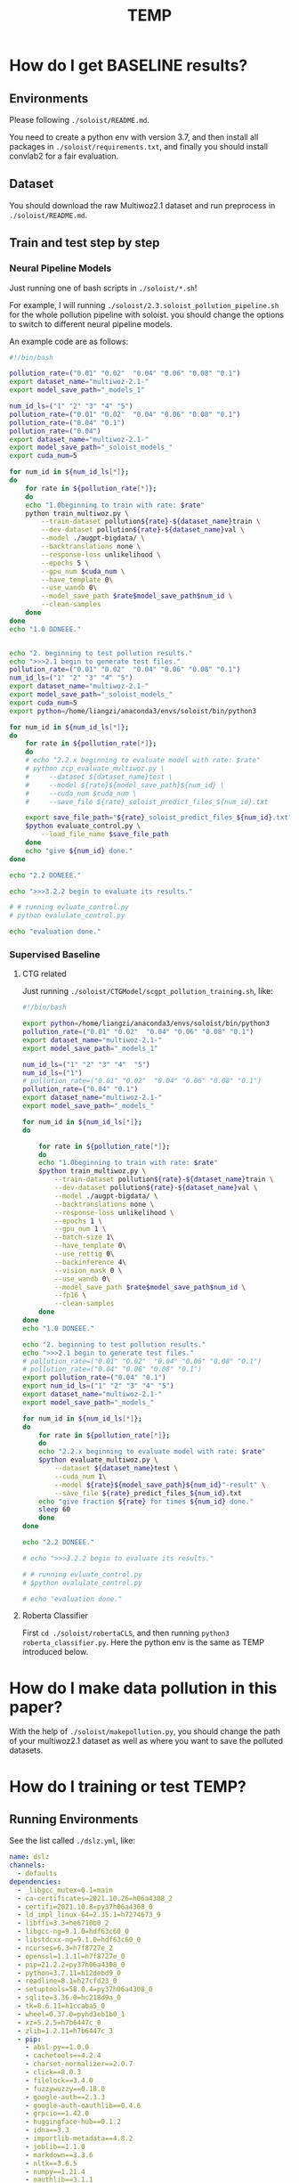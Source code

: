 #+title: TEMP


* How do I get BASELINE results?

** Environments

Please following =./soloist/README.md=.

You need to create a python env with version 3.7, and then install all packages
in =./soloist/requirements.txt=, and finally you should install convlab2 for a fair
evaluation.

** Dataset
You should download the raw Multiwoz2.1 dataset and run preprocess in
=./soloist/README.md=.

** Train and test step by step

*** Neural Pipeline Models

Just running one of bash scripts in =./soloist/*.sh=!

For example, I will running =./soloist/2.3.soloist_pollution_pipeline.sh= for
the whole pollution pipeline with soloist. you should change the options
to switch to different neural pipeline models.

An example code are as follows:

#+BEGIN_SRC sh
  #!/bin/bash

  pollution_rate=("0.01" "0.02"  "0.04" "0.06" "0.08" "0.1")
  export dataset_name="multiwoz-2.1-"
  export model_save_path="_models_1"

  num_id_ls=("1" "2" "3" "4" "5")
  pollution_rate=("0.01" "0.02"  "0.04" "0.06" "0.08" "0.1")
  pollution_rate=("0.04" "0.1")
  pollution_rate=("0.04")
  export dataset_name="multiwoz-2.1-"
  export model_save_path="_soloist_models_"
  export cuda_num=5

  for num_id in ${num_id_ls[*]};
  do
      for rate in ${pollution_rate[*]};
      do
	  echo "1.0beginning to train with rate: $rate"
	  python train_multiwoz.py \
	      --train-dataset pollution${rate}-${dataset_name}train \
	      --dev-dataset pollution${rate}-${dataset_name}val \
	      --model ./augpt-bigdata/ \
	      --backtranslations none \
	      --response-loss unlikelihood \
	      --epochs 5 \
	      --gpu_num $cuda_num \
	      --have_template 0\
	      --use_wandb 0\
	      --model_save_path $rate$model_save_path$num_id \
	      --clean-samples 
      done
  done
  echo "1.0 DONEEE."


  echo "2. beginning to test pollution results."
  echo ">>>2.1 begin to generate test files."
  pollution_rate=("0.01" "0.02"  "0.04" "0.06" "0.08" "0.1")
  num_id_ls=("1" "2" "3" "4" "5")
  export dataset_name="multiwoz-2.1-"
  export model_save_path="_soloist_models_"
  export cuda_num=5
  export python=/home/liangzi/anaconda3/envs/soloist/bin/python3

  for num_id in ${num_id_ls[*]};
  do
      for rate in ${pollution_rate[*]};
      do
	  # echo "2.2.x beginning to evaluate model with rate: $rate"
	  # python zcp_evaluate_multiwoz.py \
	  #     --dataset ${dataset_name}test \
	  #     --model ${rate}${model_save_path}${num_id} \
	  #     --cuda_num $cuda_num \
	  #     --save_file ${rate}_soloist_predict_files_${num_id}.txt

	  export save_file_path="${rate}_soloist_predict_files_${num_id}.txt"
	  $python evaluate_control.py \
		  --load_file_name $save_file_path
      done
      echo "give ${num_id} done."
  done

  echo "2.2 DONEEE."

  echo ">>>3.2.2 begin to evaluate its results."

  # # running evluate_control.py
  # python evalulate_control.py

  echo "evaluation done."

#+END_SRC

*** Supervised Baseline

**** CTG related

Just running =./soloist/CTGModel/scgpt_pollution_training.sh=, like:


#+BEGIN_SRC sh
  #!/bin/bash

  export python=/home/liangzi/anaconda3/envs/soloist/bin/python3
  pollution_rate=("0.01" "0.02"  "0.04" "0.06" "0.08" "0.1")
  export dataset_name="multiwoz-2.1-"
  export model_save_path="_models_1"

  num_id_ls=("1" "2" "3" "4"  "5")
  num_id_ls=("1")
  # pollution_rate=("0.01" "0.02"  "0.04" "0.06" "0.08" "0.1")
  pollution_rate=("0.04" "0.1")
  export dataset_name="multiwoz-2.1-"
  export model_save_path="_models_"

  for num_id in ${num_id_ls[*]};
  do

      for rate in ${pollution_rate[*]};
      do
	  echo "1.0beginning to train with rate: $rate"
	  $python train_multiwoz.py \
	      --train-dataset pollution${rate}-${dataset_name}train \
	      --dev-dataset pollution${rate}-${dataset_name}val \
	      --model ./augpt-bigdata/ \
	      --backtranslations none \
	      --response-loss unlikelihood \
	      --epochs 1 \
	      --gpu_num 1 \
	      --batch-size 1\
	      --have_template 0\
	      --use_rettig 0\
	      --backinference 4\
	      --vision_mask 0 \
	      --use_wandb 0\
	      --model_save_path $rate$model_save_path$num_id \
	      --fp16 \
	      --clean-samples 
      done
  done
  echo "1.0 DONEEE."

  echo "2. beginning to test pollution results."
  echo ">>>2.1 begin to generate test files."
  # pollution_rate=("0.01" "0.02"  "0.04" "0.06" "0.08" "0.1")
  # pollution_rate=("0.04" "0.06" "0.08" "0.1")
  export pollution_rate=("0.04" "0.1")
  export num_id_ls=("1" "2" "3" "4" "5")
  export dataset_name="multiwoz-2.1-"
  export model_save_path="_models_"

  for num_id in ${num_id_ls[*]};
  do
      for rate in ${pollution_rate[*]};
      do
	  echo "2.2.x beginning to evaluate model with rate: $rate"
	  $python evaluate_multiwoz.py \
	      --dataset ${dataset_name}test \
	      --cuda_num 1\
	      --model ${rate}${model_save_path}${num_id}"-result" \
	      --save_file ${rate}_predict_files_${num_id}.txt
	  echo "give fraction ${rate} for times ${num_id} done."
	  sleep 60
      done
  done

  echo "2.2 DONEEE."

  # echo ">>>3.2.2 begin to evaluate its results."

  # # running evluate_control.py
  # $python evalulate_control.py

  # echo "evaluation done."
#+END_SRC

**** Roberta Classifier

First =cd ./soloist/robertaCLS=, and then running =python3 roberta_classifier.py=. Here the python env is the same as TEMP introduced below.

* How do I make data pollution in this paper?

With the help of =./soloist/makepollution.py=, you should change the path of your multiwoz2.1 dataset as well as where you want to save the polluted datasets.

* How do I training or test TEMP?

** Running Environments

See the list called =./dslz.yml=, like:


#+BEGIN_SRC yml
  name: dslz
  channels:
    - defaults
  dependencies:
    - _libgcc_mutex=0.1=main
    - ca-certificates=2021.10.26=h06a4308_2
    - certifi=2021.10.8=py37h06a4308_0
    - ld_impl_linux-64=2.35.1=h7274673_9
    - libffi=3.3=he6710b0_2
    - libgcc-ng=9.1.0=hdf63c60_0
    - libstdcxx-ng=9.1.0=hdf63c60_0
    - ncurses=6.3=h7f8727e_2
    - openssl=1.1.1l=h7f8727e_0
    - pip=21.2.2=py37h06a4308_0
    - python=3.7.11=h12debd9_0
    - readline=8.1=h27cfd23_0
    - setuptools=58.0.4=py37h06a4308_0
    - sqlite=3.36.0=hc218d9a_0
    - tk=8.6.11=h1ccaba5_0
    - wheel=0.37.0=pyhd3eb1b0_1
    - xz=5.2.5=h7b6447c_0
    - zlib=1.2.11=h7b6447c_3
    - pip:
      - absl-py==1.0.0
      - cachetools==4.2.4
      - charset-normalizer==2.0.7
      - click==8.0.3
      - filelock==3.4.0
      - fuzzywuzzy==0.18.0
      - google-auth==2.3.3
      - google-auth-oauthlib==0.4.6
      - grpcio==1.42.0
      - huggingface-hub==0.1.2
      - idna==3.3
      - importlib-metadata==4.8.2
      - joblib==1.1.0
      - markdown==3.3.6
      - nltk==3.6.5
      - numpy==1.21.4
      - oauthlib==3.1.1
      - packaging==21.3
      - protobuf==3.19.1
      - pyasn1==0.4.8
      - pyasn1-modules==0.2.8
      - pyparsing==3.0.6
      - pyyaml==6.0
      - regex==2021.11.10
      - requests==2.26.0
      - requests-oauthlib==1.3.0
      - rsa==4.7.2
      - sacremoses==0.0.46
      - scipy==1.7.3
      - sentencepiece==0.1.96
      - six==1.16.0
      - tensorboard==2.7.0
      - tensorboard-data-server==0.6.1
      - tensorboard-plugin-wit==1.8.0
      - tokenizers==0.10.3
      - tqdm==4.62.3
      - transformers==4.12.5
      - typing_extensions==4.0.0
      - urllib3==1.26.7
      - werkzeug==2.0.2
      - zipp==3.6.0
  prefix: /home/liangzi/anaconda3/envs/dslz
#+END_SRC

** Train and test step by step

First =cd ./soloist/paraphrase=, and you will findout all shell scripts for different exepriments.

You should first train a unified TEMP rephrasing model, and then use this model to inference all results of our baselines.

For training, you can running different scripts, for example, =2.0.multi_target_learning_pipeline.sh=, like

#+BEGIN_SRC sh
  #!/bin/bash

  export python=/home/zliang/anaconda3/envs/dslz/bin/python3
  export root_dir="${HOME}/soloist/soloist/paraphrase/"

  ##------------------------------------------------------------------------------------
  export device="1"
  export epochs=2
  export batch_size=1
  export lr=3e-5
  export max_seq_length=128
  export pretrained_model_path="${root_dir}/t5-small" 
  export save_log_path="${root_dir}/log/grid-step.log"
  # train stage.
  # export save_model_path="${root_dir}/data/rettig_model/"
  export step_list=("450" "550" "650")

  export target_num=-1
  for max_step in ${step_list[*]};
  do
      export save_model_path="${root_dir}/data/model_step_${max_step}/"
      echo "--->>>BEGIN TO TRAINING with step ${max_step}."
      ${python} train.py \
	      --train=1 \
	      --max_seq_length=${max_seq_length} \
	      --max_step=$max_step \
	      --device=${device} \
	      --cuda_num=${device} \
	      --epoch=${epochs} \
	      --batch_size=${batch_size} \
	      --lr=${lr} \
	      --back_prediction=0 \
	      --target_num=${target_num} \
	      --board_name="mytest" \
	      --sample_method="random" \
	      --gbias=0 \
	      --pretrained_model_path=${pretrained_model_path} \
	      --save_model_path=${save_model_path} \
	      --fraction=1.0 

      rate=0.1
      num_id=5
      export dataset_name="multiwoz-2.1-"
      export model_save_path="_models_"

      export inference_model_name="data/model_step_${max_step}/"
      export save_file_path="temp.txt"

      cd ../

      $python evaluate_multiwoz.py \
	  --dataset ${dataset_name}test \
	  --model ${rate}${model_save_path}${num_id} \
	  --file ${rate}_predict_files_${num_id}.txt \
	  --save_file ${save_file_path} \
	  --inference_model ${inference_model_name} \
	  --add_map 1\
	  --gbias 0\
	  --bp 0\
	  --cuda_num=${device}


      export save_file_path="temp.txt"
      $python evaluate_control.py \
	      --load_file_name $save_file_path

      cd paraphrase/

  done

  echo "ALL things done."
#+END_SRC


 Inference time as well. For example ,you can running =SOLOIST+TEMP= by =soloist_all_experiments.sh=, like


  #+BEGIN_SRC sh
    #!/bin/bash

    export python=/home/liangzi/anaconda3/envs/dslz/bin/python3
    export root_dir="${HOME}/soloist/soloist/paraphrase/"

    ##-----------------------------------------------------------------------------------------
    export device="7"
    # export epochs=4
    export epochs=1
    export batch_size=1
    export lr=3e-5
    export max_seq_length=128
    # export import_pretrained_model_path="${root_dir}/data/electra-small-discriminator"
    export pretrained_model_path="${root_dir}/t5-small" 
    export save_log_path="${root_dir}/log/soloist_all_experiments.log"
    # train stage.
    export fraction="1.0"
    export step=500
    export prate_list=("0.01" "0.02" "0.04" "0.06" "0.08" "0.1")
    export prate_list=("0.04")
    export target_num=5


    echo ">>>>>>>>>>>>>>>>>>>>>>>>>>>>>>>>>>>>>>>>>>>>>> tempering + exp+bp+multi-target 3"
    # echo "--->>>BEGIN TO TRAINING in stage 1 with fraction ${frac}."
    export target_num=5
    export pretrained_model_path="${root_dir}/t5-small" 
    export fraction_list=("1.0" "1.0" "1.0")
    for prate in ${prate_list[*]};
    do
	# export save_model_path="${root_dir}/data/mt3-tempering-exp-bp_fraction1.0_prate${prate}/"

	# for fraction in ${fraction_list[*]};
	# do
	# 	${python} train.py \
	# 		--train=1 \
	# 		--max_seq_length=${max_seq_length} \
	# 		--max_step=${step} \
	# 		--device=${device} \
	# 		--cuda_num=${device} \
	# 		--epoch=${epochs} \
	# 		--prate=${prate} \
	# 		--target_num=${target_num} \
	# 		--batch_size=${batch_size} \
	# 		--lr=${lr} \
	# 		--back_prediction=1 \
	# 		--sample_method=exp \
	# 		--gbias=0 \
	# 		--pretrained_model_path=${pretrained_model_path} \
	# 		--save_model_path=${save_model_path} \
	# 		--board_name=${save_model_path} \
	# 		--fraction=${fraction} 
	# 	export pretrained_model_path=$save_model_path
	# done

	cd ../
	id_list=(1 2 3 4 5)

	export rate=${prate}
   
	for num_id in ${id_list[*]};
	do
	    export dataset_name="multiwoz-2.1-"
	    export model_save_path="_models_"

	    export inference_model_name="data/mt3-tempering-exp-bp_fraction1.0_prate${prate}/"
	    export save_file_path="soloist-mt3-tempering-exp-bp_fraction1.0_prate${prate}_numid${num_id}.txt"

	    # $python evaluate_multiwoz.py \
	    #     --dataset ${dataset_name}test \
	    #     --model ${rate}${model_save_path}${num_id} \
	    #     --file ${rate}_soloist_predict_files_${num_id}.txt \
	    #     --save_file ${save_file_path} \
	    #     --inference_model ${inference_model_name} \
	    #     --add_map 1\
	    #     --gbias 0\
	    #     --bp 1\
	    #     --cuda_num=${device}

	    # if you have save the file, but not calculated the success rate, then use this commands.
	    $python zcp_evaluate_multiwoz.py \
		--dataset ${dataset_name}test \
		--model ${rate}${model_save_path}${num_id} \
		--file ${save_file_path} \
		--add_map 0\
		--gbias 0\
		--bp 1\
		--cuda_num=${device}

	    $python evaluate_control.py \
		    --load_file_name $save_file_path
	done

	cd paraphrase/
    done
    ##-----------------------------------------------------------------------------------------



    echo ">>>>>>>>>>>>>>>>>>>>>>>>>>>>>>>>>>>>>>>>>>>>>> tempering + wta + bp + multi-target 3"
    # echo "--->>>BEGIN TO TRAINING in stage 1 with fraction ${frac}."
    export target_num=5
    export pretrained_model_path="${root_dir}/t5-small" 
    export fraction_list=("1.0" "1.0" "1.0")
    for prate in ${prate_list[*]};
    do
	export save_model_path="${root_dir}/data/mt3-tempering-wta-bp_fraction1.0_prate${prate}/"

	# for fraction in ${fraction_list[*]};
	# do
	# 	${python} train.py \
	# 		--train=1 \
	# 		--max_seq_length=${max_seq_length} \
	# 		--max_step=${step} \
	# 		--device=${device} \
	# 		--cuda_num=${device} \
	# 		--epoch=${epochs} \
	# 		--prate=${prate} \
	# 		--target_num=${target_num} \
	# 		--batch_size=${batch_size} \
	# 		--lr=${lr} \
	# 		--back_prediction=1 \
	# 		--sample_method=wta \
	# 		--gbias=0 \
	# 		--pretrained_model_path=${pretrained_model_path} \
	# 		--save_model_path=${save_model_path} \
	# 		--board_name=${save_model_path} \
	# 		--fraction=${fraction} 
	# 	export pretrained_model_path=$save_model_path
	# done

	cd ../
	id_list=(1 2 3 4 5)

	export rate=${prate}
   
	for num_id in ${id_list[*]};
	do
	    export dataset_name="multiwoz-2.1-"
	    export model_save_path="_models_"

	    export inference_model_name="data/mt3-tempering-wta-bp_fraction1.0_prate${prate}/"
	    export save_file_path="soloist-mt3-tempering-wta-bp_fraction1.0_prate${prate}_numid${num_id}.txt"

	    # $python evaluate_multiwoz.py \
	    #     --dataset ${dataset_name}test \
	    #     --model ${rate}${model_save_path}${num_id} \
	    #     --file ${rate}_soloist_predict_files_${num_id}.txt \
	    #     --save_file ${save_file_path} \
	    #     --inference_model ${inference_model_name} \
	    #     --add_map 1\
	    #     --gbias 0\
	    #     --bp 1\
	    #     --cuda_num=${device}

	    # if you have save the file, but not calculated the success rate, then use this commands.
	    $python zcp_evaluate_multiwoz.py \
		--dataset ${dataset_name}test \
		--model ${rate}${model_save_path}${num_id} \
		--file ${save_file_path} \
		--add_map 0\
		--gbias 0\
		--bp 1\
		--cuda_num=${device}
	
	    $python evaluate_control.py \
		    --load_file_name $save_file_path
	done

	cd paraphrase/
    done
    ##-----------------------------------------------------------------------------------------

#+END_SRC



